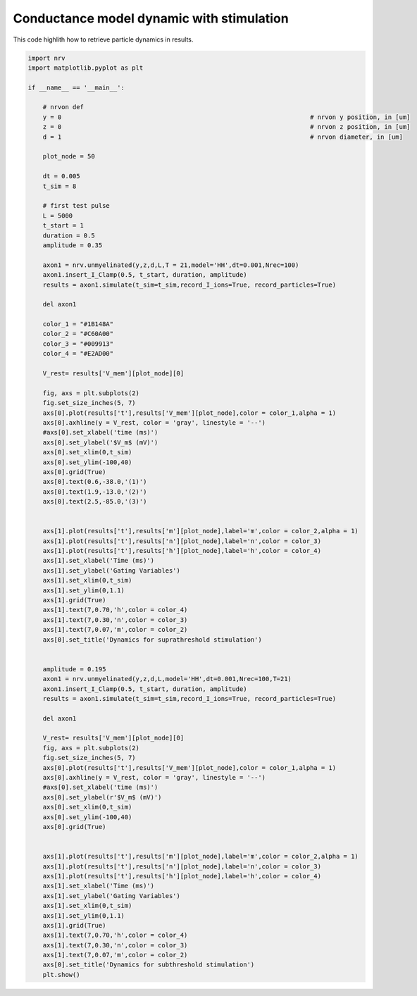 
.. DO NOT EDIT.
.. THIS FILE WAS AUTOMATICALLY GENERATED BY SPHINX-GALLERY.
.. TO MAKE CHANGES, EDIT THE SOURCE PYTHON FILE:
.. "examples/generic/04_AP_particles.py"
.. LINE NUMBERS ARE GIVEN BELOW.

.. only:: html

    .. note::
        :class: sphx-glr-download-link-note

        :ref:`Go to the end <sphx_glr_download_examples_generic_04_AP_particles.py>`
        to download the full example code.

.. rst-class:: sphx-glr-example-title

.. _sphx_glr_examples_generic_04_AP_particles.py:


Conductance model dynamic with stimulation
==========================================

This code highlith how to retrieve particle dynamics in results.

.. GENERATED FROM PYTHON SOURCE LINES 7-100



.. rst-class:: sphx-glr-horizontal


    *

      .. image-sg:: /examples/generic/images/sphx_glr_04_AP_particles_001.png
         :alt: Dynamics for suprathreshold stimulation
         :srcset: /examples/generic/images/sphx_glr_04_AP_particles_001.png
         :class: sphx-glr-multi-img

    *

      .. image-sg:: /examples/generic/images/sphx_glr_04_AP_particles_002.png
         :alt: Dynamics for subthreshold stimulation
         :srcset: /examples/generic/images/sphx_glr_04_AP_particles_002.png
         :class: sphx-glr-multi-img





.. code-block:: Python

    import nrv
    import matplotlib.pyplot as plt

    if __name__ == '__main__':

        # nrvon def
        y = 0									# nrvon y position, in [um]
        z = 0									# nrvon z position, in [um]
        d = 1									# nrvon diameter, in [um]

        plot_node = 50

        dt = 0.005
        t_sim = 8

        # first test pulse
        L = 5000
        t_start = 1
        duration = 0.5
        amplitude = 0.35

        axon1 = nrv.unmyelinated(y,z,d,L,T = 21,model='HH',dt=0.001,Nrec=100)
        axon1.insert_I_Clamp(0.5, t_start, duration, amplitude)
        results = axon1.simulate(t_sim=t_sim,record_I_ions=True, record_particles=True)

        del axon1

        color_1 = "#1B148A"
        color_2 = "#C60A00"
        color_3 = "#009913"
        color_4 = "#E2AD00"

        V_rest= results['V_mem'][plot_node][0]

        fig, axs = plt.subplots(2)
        fig.set_size_inches(5, 7)
        axs[0].plot(results['t'],results['V_mem'][plot_node],color = color_1,alpha = 1)
        axs[0].axhline(y = V_rest, color = 'gray', linestyle = '--')
        #axs[0].set_xlabel('time (ms)')
        axs[0].set_ylabel('$V_m$ (mV)')
        axs[0].set_xlim(0,t_sim)
        axs[0].set_ylim(-100,40)
        axs[0].grid(True)
        axs[0].text(0.6,-38.0,'(1)')
        axs[0].text(1.9,-13.0,'(2)')
        axs[0].text(2.5,-85.0,'(3)')


        axs[1].plot(results['t'],results['m'][plot_node],label='m',color = color_2,alpha = 1)
        axs[1].plot(results['t'],results['n'][plot_node],label='n',color = color_3)
        axs[1].plot(results['t'],results['h'][plot_node],label='h',color = color_4)
        axs[1].set_xlabel('Time (ms)')
        axs[1].set_ylabel('Gating Variables')
        axs[1].set_xlim(0,t_sim)
        axs[1].set_ylim(0,1.1)
        axs[1].grid(True)
        axs[1].text(7,0.70,'h',color = color_4)
        axs[1].text(7,0.30,'n',color = color_3)
        axs[1].text(7,0.07,'m',color = color_2)
        axs[0].set_title('Dynamics for suprathreshold stimulation')


        amplitude = 0.195
        axon1 = nrv.unmyelinated(y,z,d,L,model='HH',dt=0.001,Nrec=100,T=21)
        axon1.insert_I_Clamp(0.5, t_start, duration, amplitude)
        results = axon1.simulate(t_sim=t_sim,record_I_ions=True, record_particles=True)

        del axon1

        V_rest= results['V_mem'][plot_node][0]
        fig, axs = plt.subplots(2)
        fig.set_size_inches(5, 7)
        axs[0].plot(results['t'],results['V_mem'][plot_node],color = color_1,alpha = 1)
        axs[0].axhline(y = V_rest, color = 'gray', linestyle = '--')
        #axs[0].set_xlabel('time (ms)')
        axs[0].set_ylabel(r'$V_m$ (mV)')
        axs[0].set_xlim(0,t_sim)
        axs[0].set_ylim(-100,40)
        axs[0].grid(True)


        axs[1].plot(results['t'],results['m'][plot_node],label='m',color = color_2,alpha = 1)
        axs[1].plot(results['t'],results['n'][plot_node],label='n',color = color_3)
        axs[1].plot(results['t'],results['h'][plot_node],label='h',color = color_4)
        axs[1].set_xlabel('Time (ms)')
        axs[1].set_ylabel('Gating Variables')
        axs[1].set_xlim(0,t_sim)
        axs[1].set_ylim(0,1.1)
        axs[1].grid(True)
        axs[1].text(7,0.70,'h',color = color_4)
        axs[1].text(7,0.30,'n',color = color_3)
        axs[1].text(7,0.07,'m',color = color_2)
        axs[0].set_title('Dynamics for subthreshold stimulation')
        plt.show()

.. rst-class:: sphx-glr-timing

   **Total running time of the script:** (0 minutes 1.358 seconds)


.. _sphx_glr_download_examples_generic_04_AP_particles.py:

.. only:: html

  .. container:: sphx-glr-footer sphx-glr-footer-example

    .. container:: sphx-glr-download sphx-glr-download-jupyter

      :download:`Download Jupyter notebook: 04_AP_particles.ipynb <04_AP_particles.ipynb>`

    .. container:: sphx-glr-download sphx-glr-download-python

      :download:`Download Python source code: 04_AP_particles.py <04_AP_particles.py>`

    .. container:: sphx-glr-download sphx-glr-download-zip

      :download:`Download zipped: 04_AP_particles.zip <04_AP_particles.zip>`
